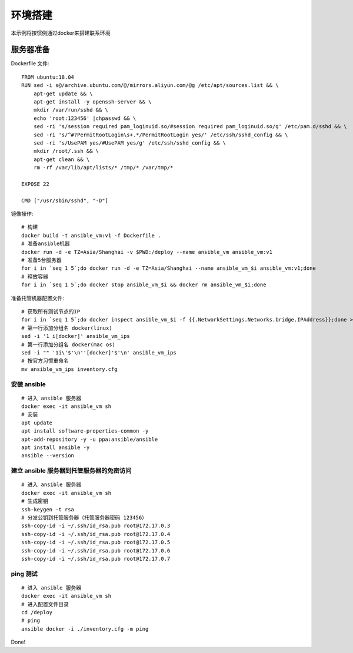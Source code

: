 环境搭建
=========
本示例将按惯例通过docker来搭建联系环境

服务器准备
---------------
Dockerfile 文件::

    FROM ubuntu:18.04
    RUN sed -i s@/archive.ubuntu.com/@/mirrors.aliyun.com/@g /etc/apt/sources.list && \
        apt-get update && \
        apt-get install -y openssh-server && \
        mkdir /var/run/sshd && \
        echo 'root:123456' |chpasswd && \
        sed -ri 's/session required pam_loginuid.so/#session required pam_loginuid.so/g' /etc/pam.d/sshd && \
        sed -ri 's/^#?PermitRootLogin\s+.*/PermitRootLogin yes/' /etc/ssh/sshd_config && \
        sed -ri 's/UsePAM yes/#UsePAM yes/g' /etc/ssh/sshd_config && \
        mkdir /root/.ssh && \
        apt-get clean && \
        rm -rf /var/lib/apt/lists/* /tmp/* /var/tmp/*

    EXPOSE 22

    CMD ["/usr/sbin/sshd", "-D"]

镜像操作::

    # 构建
    docker build -t ansible_vm:v1 -f Dockerfile .
    # 准备ansible机器
    docker run -d -e TZ=Asia/Shanghai -v $PWD:/deploy --name ansible_vm ansible_vm:v1
    # 准备5台服务器
    for i in `seq 1 5`;do docker run -d -e TZ=Asia/Shanghai --name ansible_vm_$i ansible_vm:v1;done
    # 释放容器
    for i in `seq 1 5`;do docker stop ansible_vm_$i && docker rm ansible_vm_$i;done

准备托管机器配置文件::

    # 获取所有测试节点的IP
    for i in `seq 1 5`;do docker inspect ansible_vm_$i -f {{.NetworkSettings.Networks.bridge.IPAddress}};done > ansible_vm_ips
    # 第一行添加分组名 docker(linux)
    sed -i '1 i[docker]' ansible_vm_ips
    # 第一行添加分组名 docker(mac os)
    sed -i "" '1i\'$'\n''[docker]'$'\n' ansible_vm_ips
    # 按官方习惯重命名
    mv ansible_vm_ips inventory.cfg

安装 ansible
````````````

::

    # 进入 ansible 服务器
    docker exec -it ansible_vm sh
    # 安装
    apt update
    apt install software-properties-common -y
    apt-add-repository -y -u ppa:ansible/ansible
    apt install ansible -y
    ansible --version


建立 ansible 服务器到托管服务器的免密访问
```````````````````````````````````````````````````
::

    # 进入 ansible 服务器
    docker exec -it ansible_vm sh
    # 生成密钥
    ssh-keygen -t rsa
    # 分发公钥到托管服务器（托管服务器密码 123456）
    ssh-copy-id -i ~/.ssh/id_rsa.pub root@172.17.0.3
    ssh-copy-id -i ~/.ssh/id_rsa.pub root@172.17.0.4
    ssh-copy-id -i ~/.ssh/id_rsa.pub root@172.17.0.5
    ssh-copy-id -i ~/.ssh/id_rsa.pub root@172.17.0.6
    ssh-copy-id -i ~/.ssh/id_rsa.pub root@172.17.0.7


ping 测试
````````````
::

    # 进入 ansible 服务器
    docker exec -it ansible_vm sh
    # 进入配置文件目录
    cd /deploy
    # ping
    ansible docker -i ./inventory.cfg -m ping

Done!